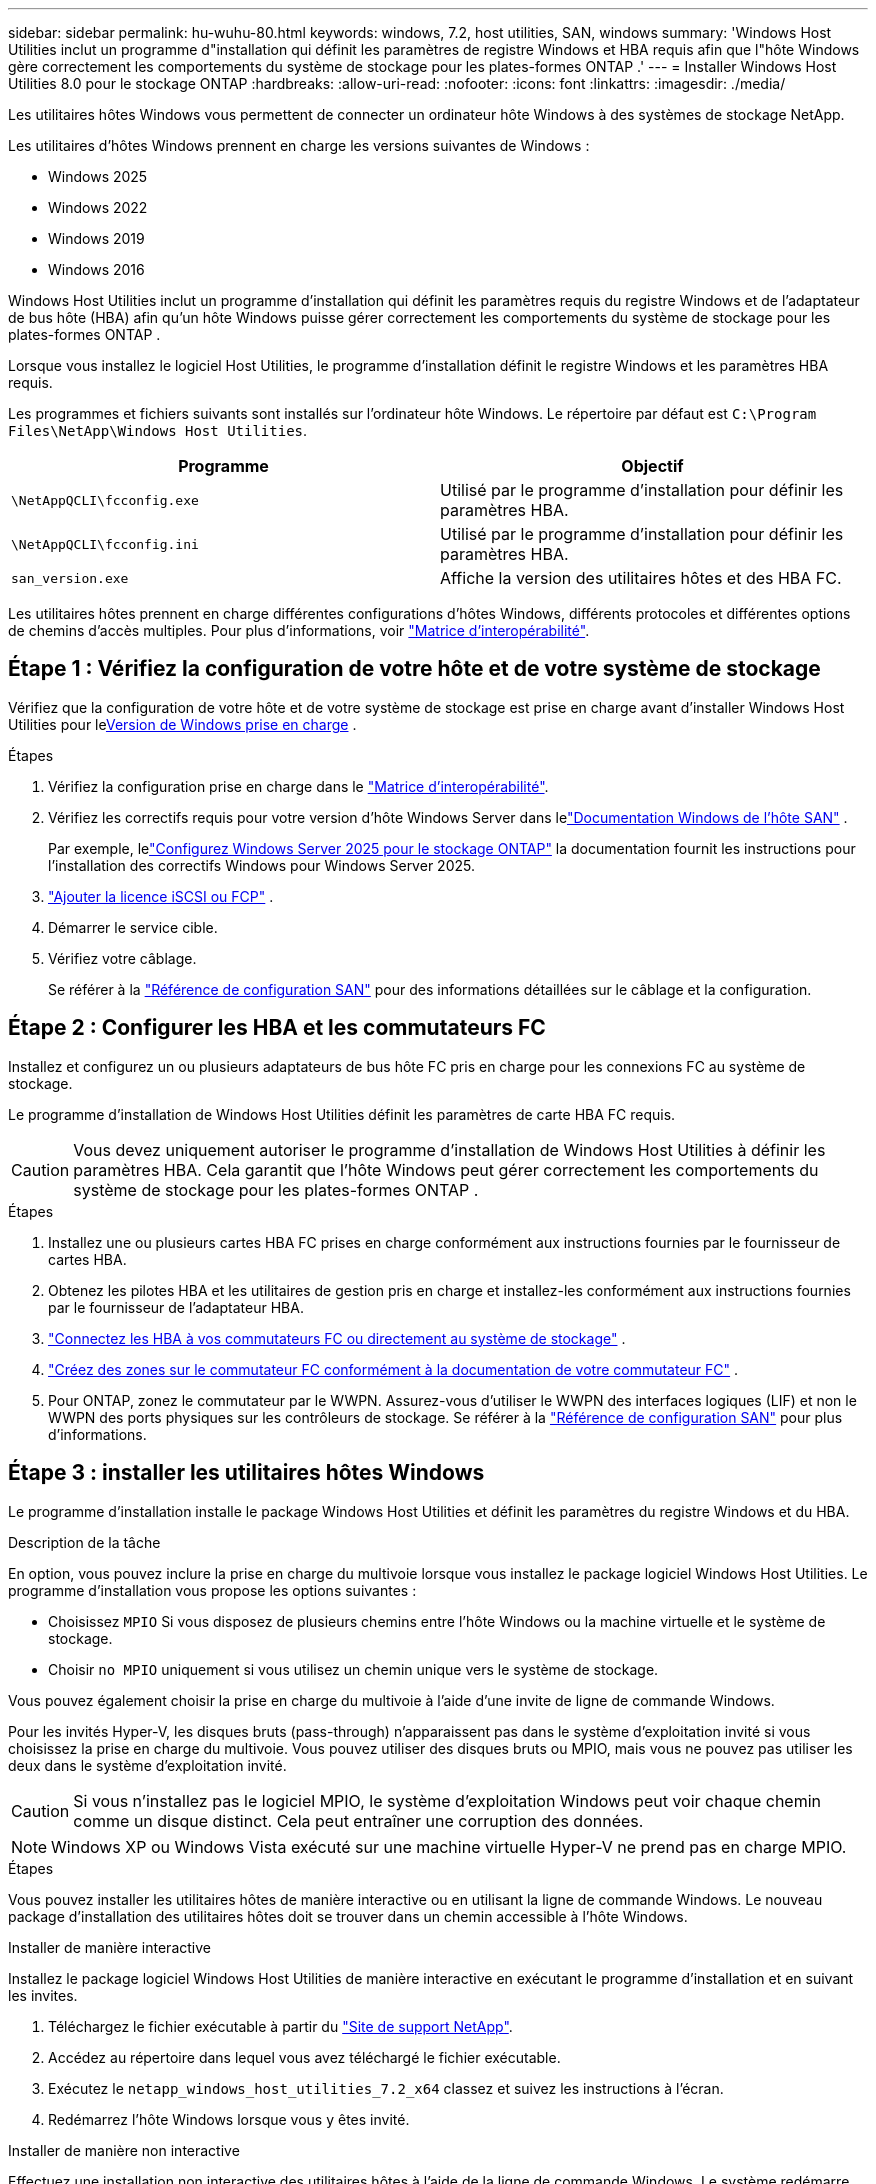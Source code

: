 ---
sidebar: sidebar 
permalink: hu-wuhu-80.html 
keywords: windows, 7.2, host utilities, SAN, windows 
summary: 'Windows Host Utilities inclut un programme d"installation qui définit les paramètres de registre Windows et HBA requis afin que l"hôte Windows gère correctement les comportements du système de stockage pour les plates-formes ONTAP .' 
---
= Installer Windows Host Utilities 8.0 pour le stockage ONTAP
:hardbreaks:
:allow-uri-read: 
:nofooter: 
:icons: font
:linkattrs: 
:imagesdir: ./media/


[role="lead"]
Les utilitaires hôtes Windows vous permettent de connecter un ordinateur hôte Windows à des systèmes de stockage NetApp.

Les utilitaires d'hôtes Windows prennent en charge les versions suivantes de Windows :

* Windows 2025
* Windows 2022
* Windows 2019
* Windows 2016


Windows Host Utilities inclut un programme d'installation qui définit les paramètres requis du registre Windows et de l'adaptateur de bus hôte (HBA) afin qu'un hôte Windows puisse gérer correctement les comportements du système de stockage pour les plates-formes ONTAP .

Lorsque vous installez le logiciel Host Utilities, le programme d'installation définit le registre Windows et les paramètres HBA requis.

Les programmes et fichiers suivants sont installés sur l'ordinateur hôte Windows. Le répertoire par défaut est `C:\Program Files\NetApp\Windows Host Utilities`.

|===
| Programme | Objectif 


| `\NetAppQCLI\fcconfig.exe` | Utilisé par le programme d'installation pour définir les paramètres HBA. 


| `\NetAppQCLI\fcconfig.ini` | Utilisé par le programme d'installation pour définir les paramètres HBA. 


| `san_version.exe` | Affiche la version des utilitaires hôtes et des HBA FC. 
|===
Les utilitaires hôtes prennent en charge différentes configurations d'hôtes Windows, différents protocoles et différentes options de chemins d'accès multiples. Pour plus d'informations, voir https://mysupport.netapp.com/matrix/["Matrice d'interopérabilité"^].



== Étape 1 : Vérifiez la configuration de votre hôte et de votre système de stockage

Vérifiez que la configuration de votre hôte et de votre système de stockage est prise en charge avant d'installer Windows Host Utilities pour le<<supported-windows-versions-80,Version de Windows prise en charge>> .

.Étapes
. Vérifiez la configuration prise en charge dans le http://mysupport.netapp.com/matrix["Matrice d'interopérabilité"^].
. Vérifiez les correctifs requis pour votre version d'hôte Windows Server dans lelink:https://docs.netapp.com/us-en/ontap-sanhost/index.html["Documentation Windows de l'hôte SAN"] .
+
Par exemple, lelink:https://docs.netapp.com/us-en/ontap-sanhost/hu-windows-2025.html["Configurez Windows Server 2025 pour le stockage ONTAP"] la documentation fournit les instructions pour l'installation des correctifs Windows pour Windows Server 2025.

. link:https://docs.netapp.com/us-en/ontap/san-admin/verify-license-fc-iscsi-task.html["Ajouter la licence iSCSI ou FCP"^] .
. Démarrer le service cible.
. Vérifiez votre câblage.
+
Se référer à la https://docs.netapp.com/us-en/ontap/san-config/index.html["Référence de configuration SAN"^] pour des informations détaillées sur le câblage et la configuration.





== Étape 2 : Configurer les HBA et les commutateurs FC

Installez et configurez un ou plusieurs adaptateurs de bus hôte FC pris en charge pour les connexions FC au système de stockage.

Le programme d'installation de Windows Host Utilities définit les paramètres de carte HBA FC requis.


CAUTION: Vous devez uniquement autoriser le programme d’installation de Windows Host Utilities à définir les paramètres HBA.  Cela garantit que l'hôte Windows peut gérer correctement les comportements du système de stockage pour les plates-formes ONTAP .

.Étapes
. Installez une ou plusieurs cartes HBA FC prises en charge conformément aux instructions fournies par le fournisseur de cartes HBA.
. Obtenez les pilotes HBA et les utilitaires de gestion pris en charge et installez-les conformément aux instructions fournies par le fournisseur de l'adaptateur HBA.
. https://docs.netapp.com/us-en/ontap/san-management/index.html["Connectez les HBA à vos commutateurs FC ou directement au système de stockage"^] .
. https://docs.netapp.com/us-en/ontap/san-config/fibre-channel-fcoe-zoning-concept.html["Créez des zones sur le commutateur FC conformément à la documentation de votre commutateur FC"^] .
. Pour ONTAP, zonez le commutateur par le WWPN.  Assurez-vous d’utiliser le WWPN des interfaces logiques (LIF) et non le WWPN des ports physiques sur les contrôleurs de stockage. Se référer à la  https://docs.netapp.com/us-en/ontap/san-config/index.html["Référence de configuration SAN"^] pour plus d'informations.




== Étape 3 : installer les utilitaires hôtes Windows

Le programme d'installation installe le package Windows Host Utilities et définit les paramètres du registre Windows et du HBA.

.Description de la tâche
En option, vous pouvez inclure la prise en charge du multivoie lorsque vous installez le package logiciel Windows Host Utilities.  Le programme d’installation vous propose les options suivantes :

* Choisissez `MPIO` Si vous disposez de plusieurs chemins entre l'hôte Windows ou la machine virtuelle et le système de stockage.
* Choisir `no MPIO` uniquement si vous utilisez un chemin unique vers le système de stockage.


Vous pouvez également choisir la prise en charge du multivoie à l’aide d’une invite de ligne de commande Windows.

Pour les invités Hyper-V, les disques bruts (pass-through) n'apparaissent pas dans le système d'exploitation invité si vous choisissez la prise en charge du multivoie.  Vous pouvez utiliser des disques bruts ou MPIO, mais vous ne pouvez pas utiliser les deux dans le système d'exploitation invité.


CAUTION: Si vous n'installez pas le logiciel MPIO, le système d'exploitation Windows peut voir chaque chemin comme un disque distinct. Cela peut entraîner une corruption des données.


NOTE: Windows XP ou Windows Vista exécuté sur une machine virtuelle Hyper-V ne prend pas en charge MPIO.

.Étapes
Vous pouvez installer les utilitaires hôtes de manière interactive ou en utilisant la ligne de commande Windows.  Le nouveau package d’installation des utilitaires hôtes doit se trouver dans un chemin accessible à l’hôte Windows.

[role="tabbed-block"]
====
.Installer de manière interactive
--
Installez le package logiciel Windows Host Utilities de manière interactive en exécutant le programme d’installation et en suivant les invites.

. Téléchargez le fichier exécutable à partir du https://mysupport.netapp.com/site/products/all/details/hostutilities/downloads-tab/download/61343/7.2/downloads["Site de support NetApp"^].
. Accédez au répertoire dans lequel vous avez téléchargé le fichier exécutable.
. Exécutez le `netapp_windows_host_utilities_7.2_x64` classez et suivez les instructions à l'écran.
. Redémarrez l'hôte Windows lorsque vous y êtes invité.


--
.Installer de manière non interactive
--
Effectuez une installation non interactive des utilitaires hôtes à l’aide de la ligne de commande Windows.  Le système redémarre automatiquement lorsque l'installation est terminée.

. Entrez la commande suivante à l'invite de commande Windows :
+
[source, cli]
----
msiexec /i installer.msi /quiet MULTIPATHING= {0 | 1} [INSTALLDIR=inst_path]
----
+
** `installer` est le nom du `.msi` Fichier pour votre architecture CPU.
** MULTIPATHING indique si la prise en charge de MPIO est installée. Les valeurs autorisées sont « 0 » pour non et « 1 » pour oui.
** `inst_path` Est le chemin d'installation des fichiers Host Utilities. Le chemin par défaut est `C:\Program Files\NetApp\Windows Host Utilities\`.





NOTE: Pour voir les options Microsoft installer (MSI) standard pour la journalisation et d'autres fonctions, entrez `msiexec /help` À l'invite de commande Windows. Par exemple, le `msiexec /i install.msi /quiet /l*v <install.log> LOGVERBOSE=1` commande affiche les informations de journalisation.

--
====


== Et la suite ?

link:hu_wuhu_hba_settings.html["Configurer les paramètres de registre pour Windows Host Utilities"] .
